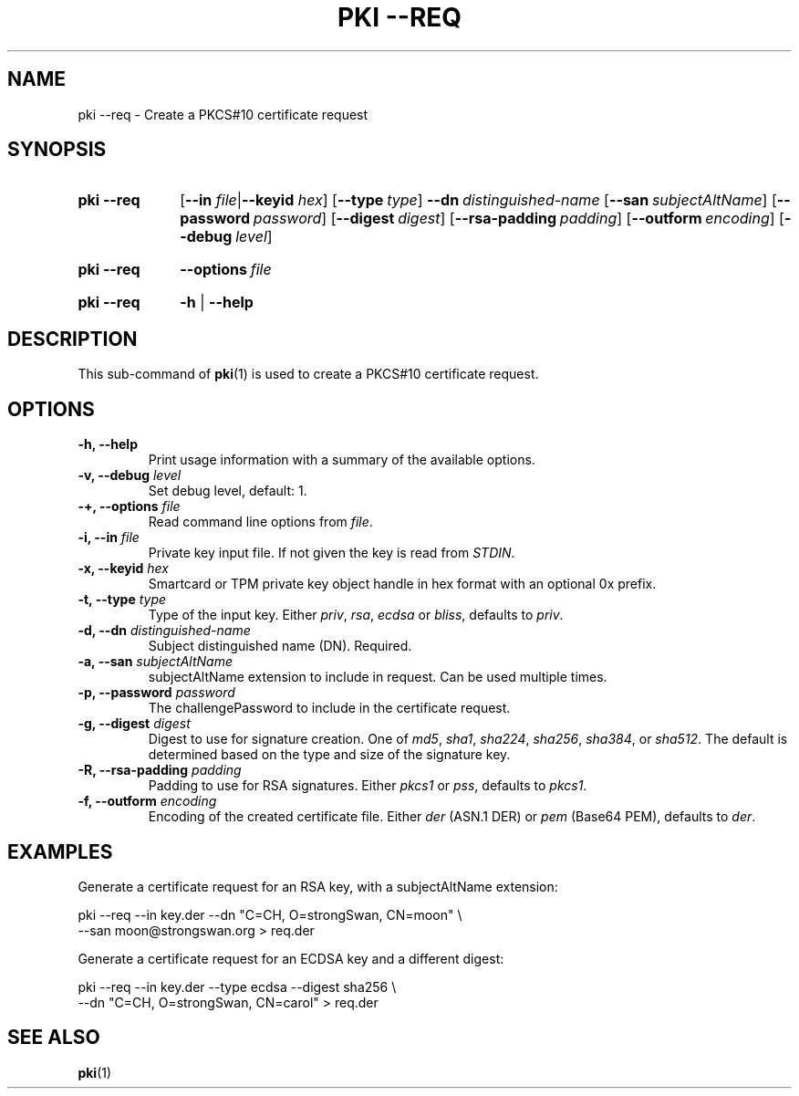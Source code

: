 .TH "PKI \-\-REQ" 1 "2013-07-31" "5.6.1" "strongSwan"
.
.SH "NAME"
.
pki \-\-req \- Create a PKCS#10 certificate request
.
.SH "SYNOPSIS"
.
.SY pki\ \-\-req
.RB [ \-\-in
.IR file | \fB\-\-keyid\fR
.IR hex ]
.OP \-\-type type
.BI \-\-dn\~ distinguished-name
.OP \-\-san subjectAltName
.OP \-\-password password
.OP \-\-digest digest
.OP \-\-rsa\-padding padding
.OP \-\-outform encoding
.OP \-\-debug level
.YS
.
.SY pki\ \-\-req
.BI \-\-options\~ file
.YS
.
.SY "pki \-\-req"
.B \-h
|
.B \-\-help
.YS
.
.SH "DESCRIPTION"
.
This sub-command of
.BR pki (1)
is used to create a PKCS#10 certificate request.
.
.SH "OPTIONS"
.
.TP
.B "\-h, \-\-help"
Print usage information with a summary of the available options.
.TP
.BI "\-v, \-\-debug " level
Set debug level, default: 1.
.TP
.BI "\-+, \-\-options " file
Read command line options from \fIfile\fR.
.TP
.BI "\-i, \-\-in " file
Private key input file. If not given the key is read from \fISTDIN\fR.
.TP
.BI "\-x, \-\-keyid " hex
Smartcard or TPM private key object handle in hex format with an optional
0x prefix.
.TP
.BI "\-t, \-\-type " type
Type of the input key. Either \fIpriv\fR, \fIrsa\fR, \fIecdsa\fR or \fIbliss\fR,
defaults to \fIpriv\fR.
.TP
.BI "\-d, \-\-dn " distinguished-name
Subject distinguished name (DN). Required.
.TP
.BI "\-a, \-\-san " subjectAltName
subjectAltName extension to include in request. Can be used multiple times.
.TP
.BI "\-p, \-\-password " password
The challengePassword to include in the certificate request.
.TP
.BI "\-g, \-\-digest " digest
Digest to use for signature creation. One of \fImd5\fR, \fIsha1\fR,
\fIsha224\fR, \fIsha256\fR, \fIsha384\fR, or \fIsha512\fR.  The default is
determined based on the type and size of the signature key.
.TP
.BI "\-R, \-\-rsa\-padding " padding
Padding to use for RSA signatures. Either \fIpkcs1\fR or \fIpss\fR, defaults
to \fIpkcs1\fR.
.TP
.BI "\-f, \-\-outform " encoding
Encoding of the created certificate file. Either \fIder\fR (ASN.1 DER) or
\fIpem\fR (Base64 PEM), defaults to \fIder\fR.
.
.SH "EXAMPLES"
.
Generate a certificate request for an RSA key, with a subjectAltName extension:
.PP
.EX
  pki \-\-req \-\-in key.der \-\-dn "C=CH, O=strongSwan, CN=moon" \\
       \-\-san moon@strongswan.org > req.der
.EE
.PP
Generate a certificate request for an ECDSA key and a different digest:
.PP
.EX
  pki \-\-req \-\-in key.der \-\-type ecdsa \-\-digest sha256 \\
      \-\-dn "C=CH, O=strongSwan, CN=carol"  > req.der
.EE
.PP
.
.SH "SEE ALSO"
.
.BR pki (1)
